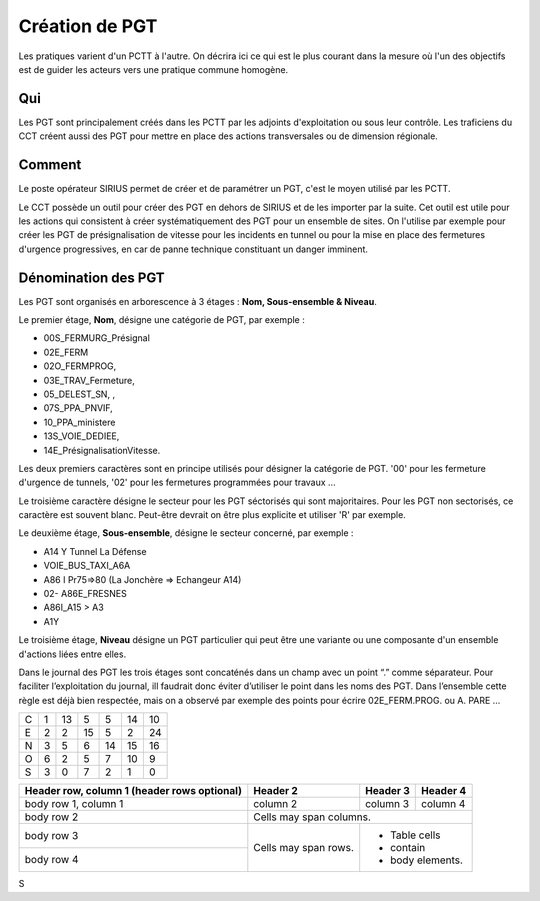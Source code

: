 Création de PGT
===============
Les pratiques varient d'un PCTT à l'autre. On décrira ici ce qui est le plus courant dans la mesure où l'un des objectifs est de guider les acteurs vers une pratique commune homogène.

Qui
------
Les PGT sont principalement créés dans les PCTT par les adjoints d'exploitation ou sous leur contrôle.  
Les traficiens du CCT créent aussi des PGT pour mettre en place des actions transversales ou de dimension régionale.

Comment
---------
Le poste opérateur SIRIUS permet de créer et de paramétrer un PGT, c'est le moyen utilisé par les PCTT.

Le CCT possède un outil pour créer des PGT en dehors de SIRIUS et de les importer par la suite. Cet outil est utile pour les actions qui consistent à créer systématiquement  des PGT pour un ensemble de sites. On l'utilise par exemple pour créer les PGT de présignalisation de vitesse pour les incidents en tunnel ou pour la mise en place des fermetures d'urgence progressives, en car de panne technique constituant un danger imminent.

Dénomination des PGT
---------------------
Les PGT sont organisés en arborescence à 3 étages : **Nom, Sous-ensemble & Niveau**.  

Le premier étage, **Nom**, désigne une catégorie de PGT, par exemple : 

* 00S_FERMURG_Présignal
* 02E_FERM
* 02O_FERMPROG, 
* 03E_TRAV_Fermeture, 
* 05_DELEST_SN, ,
* 07S_PPA_PNVIF, 
* 10_PPA_ministere    
* 13S_VOIE_DEDIEE,
* 14E_PrésignalisationVitesse.   
Les deux premiers caractères sont en principe utilisés pour désigner la catégorie de PGT.  '00' pour les fermeture d'urgence de tunnels,
'02' pour les fermetures programmées pour travaux ...

Le troisième caractère désigne le secteur pour les PGT séctorisés qui sont majoritaires. Pour les PGT non sectorisés, ce caractère est souvent blanc. Peut-être devrait on être plus explicite et utiliser 'R' par exemple.

Le deuxième étage, **Sous-ensemble**, désigne le secteur concerné, par exemple :  

* A14 Y Tunnel La Défense 
* VOIE_BUS_TAXI_A6A
* A86 I Pr75=>80 (La Jonchère => Echangeur A14)      
* 02- A86E_FRESNES                                   
* A86I_A15 > A3                            
* A1Y              

Le troisième étage, **Niveau** désigne un PGT particulier qui peut être une variante ou une composante d'un ensemble d'actions liées entre elles.

Dans le journal des PGT les trois étages sont concaténés dans un champ avec un point “.” comme séparateur. Pour faciliter l’exploitation du journal, ill faudrait donc éviter d’utiliser le point dans les noms des PGT. Dans l’ensemble cette règle est déjà bien respectée, mais on a observé par exemple des points pour écrire 02E_FERM.PROG. ou A. PARE …

+-+---------+---------+---------+---------+---------+-------+
|C|     1   |    13   |     5   |     5   |    14   |    10 |  
+-+---------+---------+---------+---------+---------+-------+
|E|     2   |     2   |    15   |     5   |     2   |    24 | 
+-+---------+---------+---------+---------+---------+-------+
|N|     3   |     5   |     6   |    14   |    15   |    16 |
+-+---------+---------+---------+---------+---------+-------+
|O|     6   |     2   |     5   |     7   |    10   |     9 |
+-+---------+---------+---------+---------+---------+-------+
|S|     3   |     0   |     7   |     2   |     1   |     0 |
+-+---------+---------+---------+---------+---------+-------+


+------------------------+------------+----------+----------+
| Header row, column 1   | Header 2   | Header 3 | Header 4 |
| (header rows optional) |            |          |          |
+========================+============+==========+==========+
| body row 1, column 1   | column 2   | column 3 |  column 4|
+------------------------+------------+----------+----------+
| body row 2             | Cells may span columns.          |
+------------------------+------------+---------------------+
| body row 3             | Cells may  | - Table cells       |
+------------------------+ span rows. | - contain           |
| body row 4             |            | - body elements.    |
+------------------------+------------+---------------------+

S
